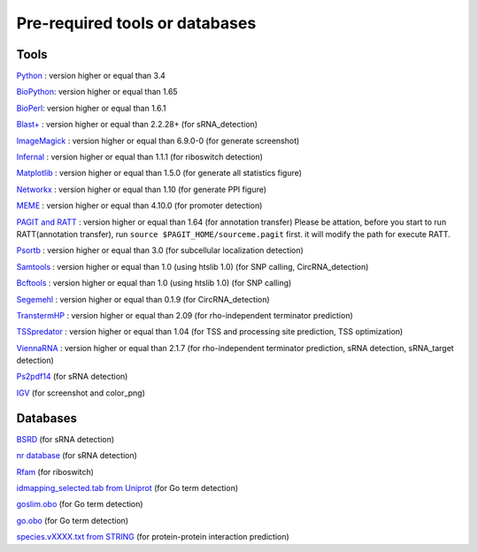 Pre-required tools or databases
==============

Tools
----

`Python <https://www.python.org/>`_ : version higher or equal than 3.4

`BioPython <http://biopython.org/wiki/Main_Page>`_: version higher or equal than 1.65

`BioPerl <http://www.bioperl.org/wiki/Main_Page>`_:  version higher or equal than 1.6.1

`Blast+ <ftp://ftp.ncbi.nlm.nih.gov/blast/executables/blast+/LATEST/>`_ : version higher or equal than 2.2.28+ (for sRNA_detection)

`ImageMagick <http://www.imagemagick.org/script/index.php>`_ : version higher or equal than 6.9.0-0 (for generate screenshot)

`Infernal <http://infernal.janelia.org/>`_ : version higher or equal than 1.1.1 (for riboswitch detection)

`Matplotlib <http://matplotlib.org/>`_ : version higher or equal than 1.5.0 (for generate all statistics figure)

`Networkx <https://networkx.github.io/>`_ : version higher or equal than 1.10 (for generate PPI figure)

`MEME <http://meme-suite.org/tools/meme>`_ : version higher or equal than 4.10.0 (for promoter detection)

`PAGIT and RATT <http://www.sanger.ac.uk/resources/software/pagit/>`_ : version higher or equal than 1.64 (for annotation transfer)
Please be attation, before you start to run RATT(annotation transfer), run ``source $PAGIT_HOME/sourceme.pagit`` first. it will
modify the path for execute RATT.

`Psortb <http://www.psort.org/psortb/>`_ : version higher or equal than 3.0 (for subcellular localization detection)

`Samtools <https://github.com/samtools>`_ : version higher or equal than 1.0 (using htslib 1.0) (for SNP calling, CircRNA_detection)

`Bcftools <https://github.com/samtools>`_ : version higher or equal than 1.0 (using htslib 1.0) (for SNP calling)

`Segemehl <http://www.bioinf.uni-leipzig.de/Software/segemehl/>`_ : version higher or equal than 0.1.9 (for CircRNA_detection)

`TranstermHP <http://transterm.cbcb.umd.edu/>`_ : version higher or equal than 2.09 (for rho-independent terminator prediction)

`TSSpredator <http://it.inf.uni-tuebingen.de/?page_id=190>`_ : version higher or equal than 1.04 (for TSS and processing site prediction, TSS optimization)

`ViennaRNA <http://www.tbi.univie.ac.at/RNA/>`_ : version higher or equal than 2.1.7 (for rho-independent terminator prediction, sRNA detection, sRNA_target detection)

`Ps2pdf14 <http://pages.cs.wisc.edu/~ghost/doc/AFPL/6.50/Ps2pdf.htm>`_ (for sRNA detection)

`IGV <https://www.broadinstitute.org/software/igv/home>`_ (for screenshot and color_png)

Databases
---------

`BSRD <http://www.bac-srna.org/BSRD/index.jsp>`_ (for sRNA detection)

`nr database <ftp://ftp.ncbi.nih.gov/blast/db/FASTA/>`_ (for sRNA detection)

`Rfam <http://rfam.xfam.org/>`_ (for riboswitch)

`idmapping_selected.tab from Uniprot <http://www.uniprot.org/downloads>`_ (for Go term detection)

`goslim.obo <http://geneontology.org/page/go-slim-and-subset-guide>`_ (for Go term detection)

`go.obo <http://geneontology.org/page/download-ontology>`_ (for Go term detection)

`species.vXXXX.txt from STRING <http://string-db.org/newstring_cgi/show_download_page.pl?UserId=ReWbu8uLrfAN&sessionId=_FAQBbatf7RX>`_ (for protein-protein interaction prediction)
